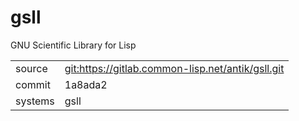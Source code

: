 * gsll

GNU Scientific Library for Lisp


|---------+---------------------------------------------------|
| source  | git:https://gitlab.common-lisp.net/antik/gsll.git |
| commit  | 1a8ada2                                           |
| systems | gsll                                              |
|---------+---------------------------------------------------|

